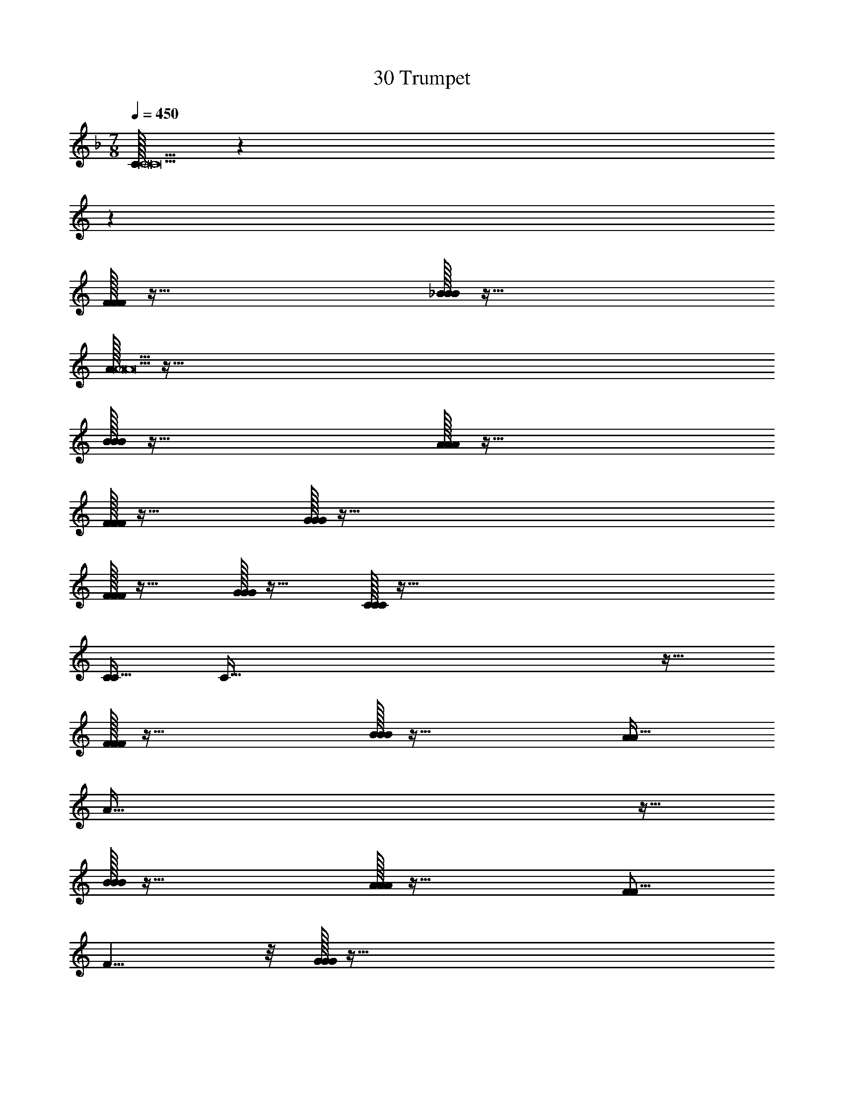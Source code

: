 X: 1
T: 30 Trumpet
Z: ABC Generated by Starbound Composer v0.8.7
L: 1/4
M: 7/8
Q: 1/4=450
K: F
[C/32C19/C19/] z387/160 
K: C
z151/20 
[F/32F19/10F19/10] z63/32 [_B/32B19/10B19/10] z63/32 
[A/32A19/A19/] z319/32 
[B/32B19/10B19/10] z63/32 [A/32A19/10A19/10] z63/32 
[F/32F19/10F19/10] z63/32 [G/32G57/5G57/5] z383/32 
[F/32F19/20F19/20] z31/32 [G/32G19/20G19/20] z31/32 [C/32C265/18C265/18] z495/32 
[C/C319/32] C303/32 z17/32 
[F/32F19/10F19/10] z63/32 [B/32B19/10B19/10] z47/32 [A/A319/32] 
A303/32 z17/32 
[B/32B19/10B19/10] z63/32 [A/32A19/10A19/10] z47/32 [F/F19/8] 
F15/8 z/8 [G/32G57/5G57/5] z367/32 
[A/A10/7] A13/14 z/14 [B/32B19/20B19/20] z31/32 [c/32c76/5c76/5] z33347/160 
K: C
z1101/20 
E19/8 z17/8 
E19/10 z21/10 
E19/10 z21/10 
E19/10 z21/10 
F19/10 z21/10 
F19/10 z21/10 
D19/10 z8/5 D19/8 z17/8 
E19/10 z21/10 
E19/10 z21/10 
E19/10 z21/10 
E19/10 z21/10 
F19/10 z21/10 
F19/10 z8/5 D19/8 z17/8 
D19/10 z21/10 
E19/10 z21/10 
E19/10 z21/10 
E19/10 z21/10 
E19/10 z21/10 
F19/10 z8/5 F19/8 z17/8 
D19/10 z21/10 
D19/10 z21/10 
E19/10 z21/10 
E19/10 z21/10 
E19/10 z21/10 
E19/10 z8/5 F19/8 z17/8 
F19/10 z21/10 
F19/10 z21/10 
F19/10 z21/10 
E76/5 z4/5 
F76/5 z4/5 
^F152/5 z611/10 
[C/C319/32] C303/32 z17/32 
[=F/32F19/10F19/10] z63/32 [B/32B19/10B19/10] z47/32 [A/A319/32] 
A303/32 z17/32 
[B/32B19/10B19/10] z63/32 [A/32A19/10A19/10] z47/32 [F/F19/8] 
F15/8 z/8 [G/32G57/5G57/5] z367/32 
[F/F10/7] F13/14 z/14 [G/32G19/20G19/20] z31/32 [C/32C76/5C76/5] z511/32 
[C/32C19/C19/] z303/32 
[F/F19/8] F15/8 z/8 [B/32B19/10B19/10] z63/32 
[A/32A19/A19/] z303/32 
[B/B19/8] B15/8 z/8 [A/32A19/10A19/10] z63/32 
[F/32F19/10F19/10] z63/32 [G/32G57/5G57/5] z383/32 
[A/32A19/20A19/20] z31/32 [B/32B19/20B19/20] z31/32 [c/32c76/5c76/5] z8447/32 
E19/10 z21/10 
E19/10 z21/10 
E19/10 z21/10 
E19/10 z21/10 
F19/10 z21/10 
F19/10 z8/5 D19/8 z17/8 
D19/10 z21/10 
E19/10 z21/10 
E19/10 z21/10 
E19/10 z21/10 
E19/10 z21/10 
F19/10 z8/5 F19/8 z17/8 
D19/10 z21/10 
D19/10 z21/10 
E19/10 z21/10 
E19/10 z21/10 
E19/10 z21/10 
E19/10 z8/5 F19/8 z17/8 
F19/10 z21/10 
D19/10 z21/10 
D19/10 z21/10 
E19/10 z21/10 
E19/10 z21/10 
E19/10 z8/5 E19/8 z17/8 
F19/10 z21/10 
F19/10 z21/10 
F19/10 z21/10 
F19/10 z21/10 
E76/5 z4/5 
F76/5 z4/5 
^F419/14 
